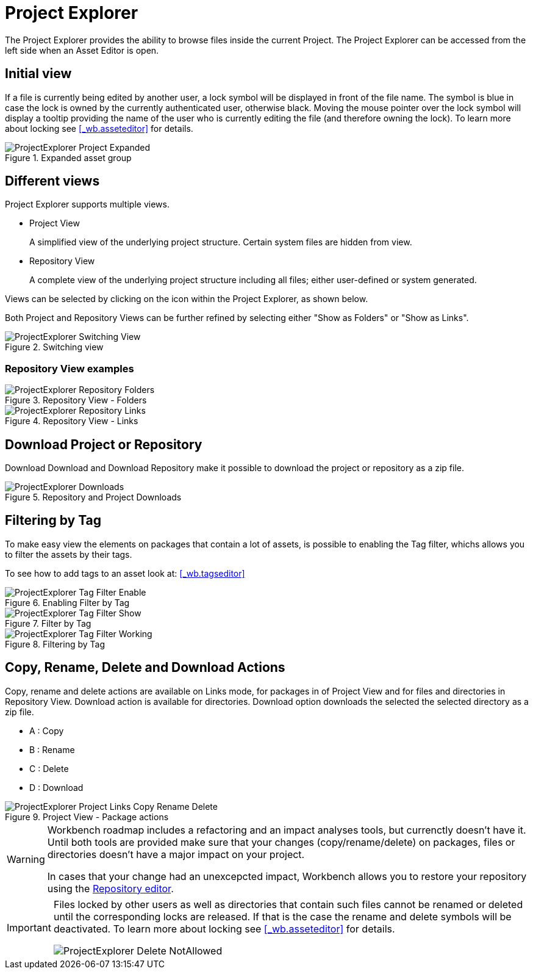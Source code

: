 [[_wb.projectexplorer]]
= Project Explorer


The Project Explorer provides the ability to browse files inside the current Project. The Project Explorer can be accessed from the left side when an Asset Editor is open.

[[_wb.projectexplorerempty]]
== Initial view

If a file is currently being edited by another user, a lock symbol will be displayed in front of the file name.
The symbol is blue in case the lock is owned by the currently authenticated user, otherwise black.
Moving the mouse pointer over the lock symbol will display a tooltip providing the name of the user who is currently editing the file (and therefore owning the lock). To learn more about locking see <<_wb.asseteditor>>
 for details.

.Expanded asset group
image::Workbench/Authoring/ProjectExplorer/ProjectExplorer-Project-Expanded.png[align="center"]


[[_wb.projectexplorerswitchingview]]
== Different views


Project Explorer supports multiple views.

* Project View
+ 
A simplified view of the underlying project structure.
Certain system files are hidden from view.
* Repository View
+ 
A complete view of the underlying project structure including all files; either user-defined or system generated.

Views can be selected by clicking on the icon within the Project Explorer, as shown below.

Both Project and Repository Views can be further refined by selecting either "Show as Folders" or "Show as Links".

.Switching view
image::Workbench/Authoring/ProjectExplorer/ProjectExplorer-Switching-View.png[align="center"]


[[_wb.projectexplorertechnicalview]]
=== Repository View examples

.Repository View - Folders
image::Workbench/Authoring/ProjectExplorer/ProjectExplorer-Repository-Folders.png[align="center"]


.Repository View - Links
image::Workbench/Authoring/ProjectExplorer/ProjectExplorer-Repository-Links.png[align="center"]


[[_wb.projectexplorerdownloads]]
== Download Project or Repository


Download Download and Download Repository make it possible to download the project or repository as a zip file.

.Repository and Project Downloads
image::Workbench/Authoring/ProjectExplorer/ProjectExplorer-Downloads.png[align="center"]


[[_wb.projectexplorerfilteringbytag]]
== Filtering by Tag


To make easy view the elements on packages that contain a lot of assets, is possible to enabling the Tag filter, whichs allows you to filter the assets by their tags.

To see how to add tags to an asset look at: <<_wb.tagseditor>>

.Enabling Filter by Tag
image::Workbench/Authoring/ProjectExplorer/ProjectExplorer-Tag-Filter-Enable.png[align="center"]


.Filter by Tag
image::Workbench/Authoring/ProjectExplorer/ProjectExplorer-Tag-Filter-Show.png[align="center"]


.Filtering by Tag
image::Workbench/Authoring/ProjectExplorer/ProjectExplorer-Tag-Filter-Working.png[align="center"]


[[_wb.projectexplorercopyrenamedeleteactions]]
== Copy, Rename, Delete and Download Actions


Copy, rename and delete actions are available on Links mode, for packages in of Project View and for files and directories in Repository View. Download action is available for directories.
Download option downloads the selected the selected directory as a zip file.

* A : Copy
* B : Rename
* C : Delete
* D : Download


.Project View - Package actions
image::Workbench/Authoring/ProjectExplorer/ProjectExplorer-Project-Links-Copy-Rename-Delete.png[align="center"]

[WARNING]
====
Workbench roadmap includes a refactoring and an impact analyses tools, but currenctly doesn't have it.
Until both tools are provided make sure that your changes (copy/rename/delete) on packages, files or directories doesn't have a major impact on your project.

In cases that your change had an unexcepcted impact, Workbench allows you to restore your repository using the <<_wb.vfsrepositoryeditor,Repository
        editor>>.
====

[IMPORTANT]
====
Files locked by other users as well as directories that contain such files cannot be renamed or deleted until the corresponding locks are released.
If that is the case the rename and delete symbols will be deactivated.
To learn more about locking see <<_wb.asseteditor>>
 for details.


image::Workbench/Authoring/ProjectExplorer/ProjectExplorer-Delete-NotAllowed.png[align="center"]

====
